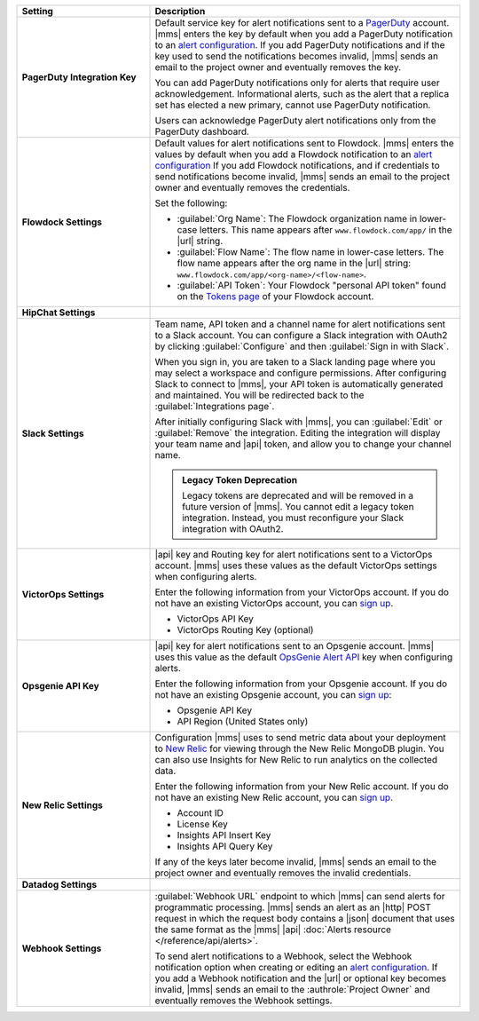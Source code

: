 .. _`alert configuration`: /manage-alert-configurations

.. list-table::
   :widths: 30 70
   :header-rows: 1
   :stub-columns: 1

   * - Setting

     - Description

   * - PagerDuty Integration Key

     - Default service key for alert notifications sent to a
       `PagerDuty <http://www.pagerduty.com/?utm_source=mongodb&utm_medium=docs&utm_campaign=partner>`__
       account. |mms| enters the key by default when you add a
       PagerDuty notification to an `alert configuration`_. If you add
       PagerDuty notifications and if the key used to send the
       notifications becomes invalid, |mms| sends an email to the
       project owner and eventually removes the key.

       You can add PagerDuty notifications only for alerts that require
       user acknowledgement. Informational alerts, such as the alert
       that a replica set has elected a new primary, cannot use
       PagerDuty notification.

       Users can acknowledge PagerDuty alert notifications only from
       the PagerDuty dashboard.

       .. include:: /includes/admonitions/important/change-pagerduty-integration-key.rst

       .. include:: /includes/fact-pagerduty-decommission.rst

   * - Flowdock Settings

     - Default values for alert notifications sent to Flowdock.
       |mms| enters the values by default when you add a Flowdock
       notification to an `alert configuration`_ If you add Flowdock
       notifications, and if credentials to send notifications become
       invalid, |mms| sends an email to the project owner and
       eventually removes the credentials.

       Set the following:

       - :guilabel:`Org Name`: The Flowdock organization name in
         lower-case letters. This name appears after
         ``www.flowdock.com/app/`` in the |url| string.

       - :guilabel:`Flow Name`: The flow name in lower-case letters.
         The flow name appears after the org name in the |url| string:
         ``www.flowdock.com/app/<org-name>/<flow-name>``.

       - :guilabel:`API Token`: Your Flowdock "personal API token"
         found on the
         `Tokens page <https://www.flowdock.com/account/tokens>`_
         of your Flowdock account.

   * - HipChat Settings

     - .. cond:: onprem

          Default room and |api| token for alert notifications sent to
          a HipChat account. |mms| enters the values by default when
          you add a HipChat notification to an `alert configuration`_.
          If you add HipChat notifications and the token used to send
          notifications becomes invalid, |mms| sends an email to the
          :authrole:`Project Owner` and eventually removes the token.

       .. cond:: cloud

          |mms| doesn't support HipChat.

   * - Slack Settings

     - Team name, API token and a channel name for
       alert notifications sent to a Slack account. You can
       configure a Slack integration with OAuth2 by clicking
       :guilabel:`Configure` and then :guilabel:`Sign in with Slack`.

       When you sign in, you are taken to a Slack landing
       page where you may select a workspace and configure permissions.
       After configuring Slack to connect to |mms|, your API token
       is automatically generated and maintained. You will be
       redirected back to the :guilabel:`Integrations page`.

       After initially configuring Slack with |mms|, you can
       :guilabel:`Edit` or :guilabel:`Remove` the integration. Editing
       the integration will display your team name and |api| token, and
       allow you to change your channel name.

       .. admonition:: Legacy Token Deprecation
          :class: important

          Legacy tokens are deprecated and will be removed in a future
          version of |mms|. You cannot edit a legacy token
          integration. Instead, you must reconfigure your Slack
          integration with OAuth2.

   * - VictorOps Settings

     - |api| key and Routing key for alert notifications sent
       to a VictorOps account. |mms| uses these values as the default
       VictorOps settings when configuring alerts.

       Enter the following information from your VictorOps account. If
       you do not have an existing VictorOps account, you can
       `sign up <https://help.victorops.com/knowledge-base/new-user-sign/>`__.

       - VictorOps API Key
       - VictorOps Routing Key (optional)

   * - Opsgenie API Key

     - |api| key for alert notifications sent to an Opsgenie
       account. |mms| uses this value as the default
       `OpsGenie Alert API <https://docs.opsgenie.com/docs/alert-api>`__ 
       key when configuring alerts.

       Enter the following information from your Opsgenie account. If
       you do not have an existing Opsgenie account, you can
       `sign up <https://www.opsgenie.com/signup>`__:

       - Opsgenie API Key
       - API Region (United States only)
       
   * - New Relic Settings

     - .. include:: /includes/fact-new-relic-deprecated.rst

       Configuration |mms| uses to send metric data about your
       deployment to `New Relic <http://newrelic.com/>`__ for viewing
       through the New Relic MongoDB plugin. You can also use Insights
       for New Relic to run analytics on the collected data.

       Enter the following information from your New Relic account. If
       you do not have an existing New Relic account, you can
       `sign up <http://newrelic.com/mongodb>`_.

       - Account ID
       - License Key
       - Insights API Insert Key
       - Insights API Query Key

       If any of the keys later become invalid, |mms| sends an
       email to the project owner and eventually removes the invalid
       credentials.

   * - Datadog Settings

     - .. cond:: onprem

          Configuration |mms| uses to send metric data about your
          deployment to Datadog. You can view these metrics in your
          Datadog dashboards.

          Enter the following information from your Datadog account to
          have Datadog begin tracking your |mms| metric data. If you
          do not have an existing Datadog account, you can sign up at
          `DataDog <https://app.datadoghq.com/signup>`__.

          - Datadog API Key

          .. important::

             If you use the ``EU`` |api| Datadog region or if you have
             deployed Datadog locally, you must configure the base
             Datadog |api| |url| with the :setting:`datadog.api.url`
             |onprem| configuration setting.

       .. cond:: cloud

          Datadog is not supported with |mms|.

   * - Webhook Settings

     - :guilabel:`Webhook URL` endpoint to which |mms| can send alerts
       for programmatic processing. |mms| sends an alert as an |http|
       POST request in which the request body contains a |json|
       document that uses the same format as the |mms| |api|
       :doc:`Alerts resource </reference/api/alerts>`.

       .. include:: /includes/facts/alert-webhook-mms-event-header.rst

       To send alert notifications to a Webhook, select the Webhook
       notification option when creating or editing an
       `alert configuration`_. If you add a Webhook notification and
       the |url| or optional key becomes invalid, |mms| sends an email
       to the :authrole:`Project Owner` and eventually removes the
       Webhook settings.
